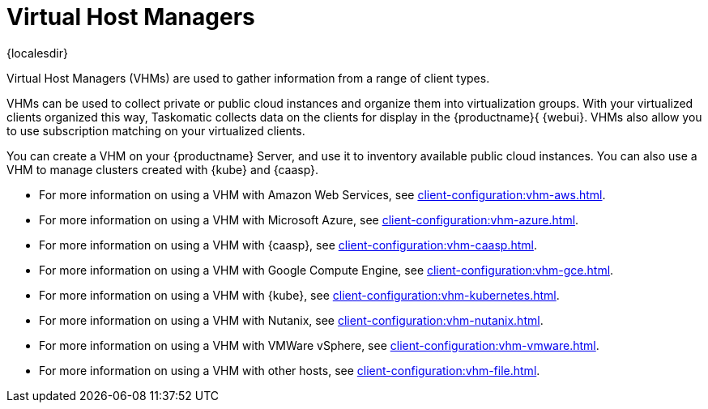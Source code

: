 [[virt-vhm]]
= Virtual Host Managers

{localesdir} 


Virtual Host Managers (VHMs) are used to gather information from a range of client types.

VHMs can be used to collect private or public cloud instances and organize them into virtualization groups.
With your virtualized clients organized this way, Taskomatic collects data on the clients for display in the {productname}{ {webui}.
VHMs also allow you to use subscription matching on your virtualized clients.

You can create a VHM on your {productname} Server, and use it to inventory available public cloud instances.
You can also use a VHM to manage clusters created with {kube} and {caasp}.

// We could probably use a diagram here, to convey the meaning behind this:
// Virtual Host Managers (VHMs) can be used to manage one or more virtual hosts.
// Virtual Hosts are hypervisors provided by a third party.
// Each virtual host can contain one or more virtual guests.
// --LKB 2017-07-15

* For more information on using a VHM with Amazon Web Services, see xref:client-configuration:vhm-aws.adoc[].
* For more information on using a VHM with Microsoft Azure, see xref:client-configuration:vhm-azure.adoc[].
* For more information on using a VHM with {caasp}, see xref:client-configuration:vhm-caasp.adoc[].
* For more information on using a VHM with Google Compute Engine, see xref:client-configuration:vhm-gce.adoc[].
* For more information on using a VHM with {kube}, see xref:client-configuration:vhm-kubernetes.adoc[].
* For more information on using a VHM with Nutanix, see xref:client-configuration:vhm-nutanix.adoc[].
* For more information on using a VHM with VMWare vSphere, see xref:client-configuration:vhm-vmware.adoc[].
* For more information on using a VHM with other hosts, see xref:client-configuration:vhm-file.adoc[].


ifeval::[{suma-content} == true]
[NOTE]
====
You must have a virtualization add-on subscription for each virtualized client you register.
Visit the {scc} to manage your {productname} subscriptions.
====
endif::[]
